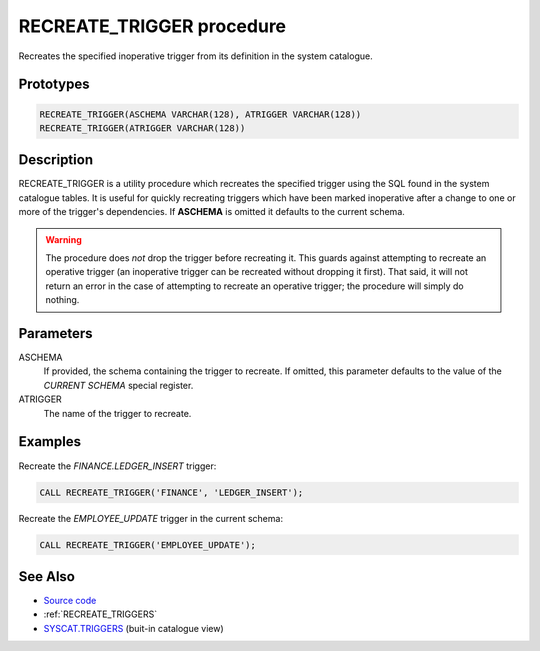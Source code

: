 .. _RECREATE_TRIGGER:

==========================
RECREATE_TRIGGER procedure
==========================

Recreates the specified inoperative trigger from its definition in the system
catalogue.

Prototypes
==========

.. code-block:: sql

    RECREATE_TRIGGER(ASCHEMA VARCHAR(128), ATRIGGER VARCHAR(128))
    RECREATE_TRIGGER(ATRIGGER VARCHAR(128))


Description
===========

RECREATE_TRIGGER is a utility procedure which recreates the specified trigger
using the SQL found in the system catalogue tables. It is useful for quickly
recreating triggers which have been marked inoperative after a change to one or
more of the trigger's dependencies. If **ASCHEMA** is omitted it defaults to
the current schema.

.. warning::

    The procedure does *not* drop the trigger before recreating it. This guards
    against attempting to recreate an operative trigger (an inoperative trigger
    can be recreated without dropping it first). That said, it will not return
    an error in the case of attempting to recreate an operative trigger; the
    procedure will simply do nothing.

Parameters
==========

ASCHEMA
    If provided, the schema containing the trigger to recreate. If omitted,
    this parameter defaults to the value of the *CURRENT SCHEMA* special
    register.

ATRIGGER
    The name of the trigger to recreate.

Examples
========

Recreate the *FINANCE.LEDGER_INSERT* trigger:

.. code-block:: sql

    CALL RECREATE_TRIGGER('FINANCE', 'LEDGER_INSERT');


Recreate the *EMPLOYEE_UPDATE* trigger in the current schema:

.. code-block:: sql

    CALL RECREATE_TRIGGER('EMPLOYEE_UPDATE');


See Also
========

* `Source code`_
* :ref:`RECREATE_TRIGGERS`
* `SYSCAT.TRIGGERS`_ (buit-in catalogue view)

.. _Source code: https://github.com/waveform-computing/db2utils/blob/master/evolve.sql#L183
.. _SYSCAT.TRIGGERS: http://publib.boulder.ibm.com/infocenter/db2luw/v9r7/topic/com.ibm.db2.luw.sql.ref.doc/doc/r0001066.html
